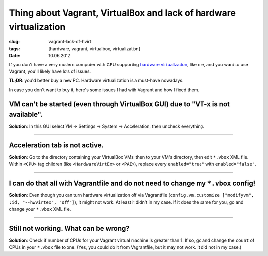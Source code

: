 Thing about Vagrant, VirtualBox and lack of hardware virtualization
###################################################################

:slug: vagrant-lack-of-hvirt
:tags: [hardware, vagrant, virtualbox, virtualization]
:date: 10.06.2012

If you don't have a very modern computer with CPU supporting
`hardware virtualization <http://en.wikipedia.org/wiki/X86_virtualization>`_,
like me, and you want to use Vagrant, you'll likely have lots of issues.

**TL;DR**: you'd better buy a new PC. Hardware virtualization is a must-have
nowadays.

In case you don't want to buy it, here's some issues I had with Vagrant and
how I fixed them.

VM can't be started (even through VirtualBox GUI) due to "VT-x is not available".
==================================================================================

**Solution**: In this GUI select VM → Settings → System → Acceleration, then
uncheck everything.

-------------

Acceleration tab is not active.
===============================

**Solution**: Go to the directory containing your VirtualBox VMs, then to your
VM's directory, then edit ``*.vbox`` XML file. Within ``<CPU>`` tag children
(like ``<HardwareVirtEx>`` or ``<PAE>``), replace every ``enabled="true"``
with ``enabled="false"``.

-------------

I can do that all with Vagrantfile and do not need to change my ``*.vbox`` config!
==================================================================================

**Solution**: Even though you can turn hardware virtualization off via
Vagrantfile (``config.vm.customize ["modifyvm", :id, "--hwvirtex", "off"]``),
it might not work. At least it didn't in my case. If it does the same for you,
go and change your ``*.vbox`` XML file.

-------------

Still not working. What can be wrong?
=====================================

**Solution**: Check if number of CPUs for your Vagrant virtual machine is
greater than 1. If so, go and change the ``count`` of CPUs in your ``*.vbox``
file to one. (Yes, you could do it from Vagrantfile, but it may not work. It
did not in my case.)
